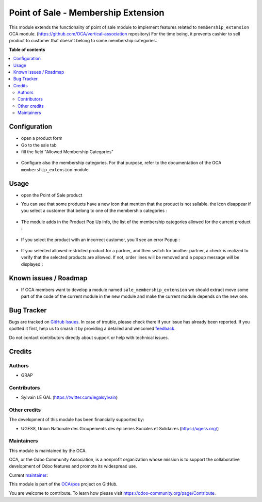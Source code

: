 ====================================
Point of Sale - Membership Extension
====================================

.. 
   !!!!!!!!!!!!!!!!!!!!!!!!!!!!!!!!!!!!!!!!!!!!!!!!!!!!
   !! This file is generated by oca-gen-addon-readme !!
   !! changes will be overwritten.                   !!
   !!!!!!!!!!!!!!!!!!!!!!!!!!!!!!!!!!!!!!!!!!!!!!!!!!!!
   !! source digest: sha256:6e8c1e23a7ce2898a17742e8a4bf0de1b41078a774f9e531b44dac7e82c67d01
   !!!!!!!!!!!!!!!!!!!!!!!!!!!!!!!!!!!!!!!!!!!!!!!!!!!!

.. |badge1| image:: https://img.shields.io/badge/maturity-Beta-yellow.png
    :target: https://odoo-community.org/page/development-status
    :alt: Beta
.. |badge2| image:: https://img.shields.io/badge/licence-AGPL--3-blue.png
    :target: http://www.gnu.org/licenses/agpl-3.0-standalone.html
    :alt: License: AGPL-3
.. |badge3| image:: https://img.shields.io/badge/github-OCA%2Fpos-lightgray.png?logo=github
    :target: https://github.com/OCA/pos/tree/16.0/pos_membership_extension
    :alt: OCA/pos
.. |badge4| image:: https://img.shields.io/badge/weblate-Translate%20me-F47D42.png
    :target: https://translation.odoo-community.org/projects/pos-16-0/pos-16-0-pos_membership_extension
    :alt: Translate me on Weblate
.. |badge5| image:: https://img.shields.io/badge/runboat-Try%20me-875A7B.png
    :target: https://runboat.odoo-community.org/builds?repo=OCA/pos&target_branch=16.0
    :alt: Try me on Runboat

|badge1| |badge2| |badge3| |badge4| |badge5|

This module extends the functionality of point of sale module to implement
features related to ``membership_extension`` OCA module.
(https://github.com/OCA/vertical-association repository)
For the time being, it prevents cashier to sell product to customer
that doesn't belong to some membership categories.

**Table of contents**

.. contents::
   :local:

Configuration
=============

* open a product form
* Go to the sale tab
* fill the field "Allowed Membership Categories"

.. figure:: https://raw.githubusercontent.com/OCA/pos/16.0/pos_membership_extension/static/description/product_form.png

* Configure also the membership categories. For that purpose, refer
  to the documentation of the OCA ``membership_extension`` module.

Usage
=====

* open the Point of Sale product

* You can see that some products have a new icon that mention
  that the product is not sallable. the icon disappear if you select
  a customer that belong to one of the membership categories :

  .. figure:: https://raw.githubusercontent.com/OCA/pos/16.0/pos_membership_extension/static/description/point_of_sale_product_item.png

* The module adds in the Product Pop Up info, the list of the membership categories
  allowed for the current product :

  .. figure:: https://raw.githubusercontent.com/OCA/pos/16.0/pos_membership_extension/static/description/point_of_sale_popup_product_info.png

* If you select the product with an incorrect customer,
  you'll see an error Popup :

  .. figure:: https://raw.githubusercontent.com/OCA/pos/16.0/pos_membership_extension/static/description/point_of_sale_popup_error.png

* If you selected allowed restricted product for a partner, and then switch
  for another partner, a check is realized to verify that the selected products
  are allowed. If not, order lines will be removed and a popup message
  will be displayed :

  .. figure:: https://raw.githubusercontent.com/OCA/pos/16.0/pos_membership_extension/static/description/point_of_sale_switch_partner_popup.png

Known issues / Roadmap
======================

* If OCA members want to develop a module named ``sale_membership_extension``
  we should extract move some part of the code of the current module in the new module
  and make the current module depends on the new one.

Bug Tracker
===========

Bugs are tracked on `GitHub Issues <https://github.com/OCA/pos/issues>`_.
In case of trouble, please check there if your issue has already been reported.
If you spotted it first, help us to smash it by providing a detailed and welcomed
`feedback <https://github.com/OCA/pos/issues/new?body=module:%20pos_membership_extension%0Aversion:%2016.0%0A%0A**Steps%20to%20reproduce**%0A-%20...%0A%0A**Current%20behavior**%0A%0A**Expected%20behavior**>`_.

Do not contact contributors directly about support or help with technical issues.

Credits
=======

Authors
~~~~~~~

* GRAP

Contributors
~~~~~~~~~~~~

* Sylvain LE GAL (https://twitter.com/legalsylvain)

Other credits
~~~~~~~~~~~~~

The development of this module has been financially supported by:

* UGESS, Union Nationale des Groupements des épiceries Sociales et Solidaires (https://ugess.org/)

Maintainers
~~~~~~~~~~~

This module is maintained by the OCA.

.. image:: https://odoo-community.org/logo.png
   :alt: Odoo Community Association
   :target: https://odoo-community.org

OCA, or the Odoo Community Association, is a nonprofit organization whose
mission is to support the collaborative development of Odoo features and
promote its widespread use.

.. |maintainer-legalsylvain| image:: https://github.com/legalsylvain.png?size=40px
    :target: https://github.com/legalsylvain
    :alt: legalsylvain

Current `maintainer <https://odoo-community.org/page/maintainer-role>`__:

|maintainer-legalsylvain| 

This module is part of the `OCA/pos <https://github.com/OCA/pos/tree/16.0/pos_membership_extension>`_ project on GitHub.

You are welcome to contribute. To learn how please visit https://odoo-community.org/page/Contribute.
